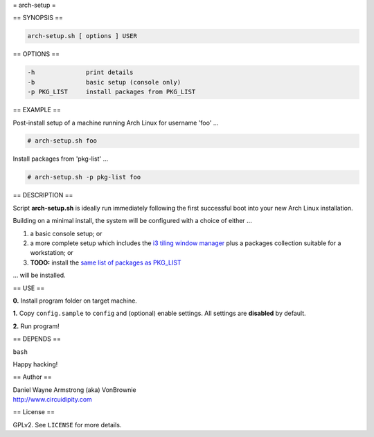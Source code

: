 = arch-setup =

== SYNOPSIS ==

.. code-block:: bash

    arch-setup.sh [ options ] USER

== OPTIONS ==

.. code-block:: bash

    -h              print details
    -b              basic setup (console only)
    -p PKG_LIST     install packages from PKG_LIST

== EXAMPLE ==

Post-install setup of a machine running Arch Linux for username 'foo' ...

.. code-block:: bash

    # arch-setup.sh foo

Install packages from 'pkg-list' ...

.. code-block:: bash

    # arch-setup.sh -p pkg-list foo

== DESCRIPTION ==

Script **arch-setup.sh** is ideally run immediately following the first successful boot into your new Arch Linux installation.

Building on a minimal install, the system will be configured with a choice of either ...

1) a basic console setup; or
2) a more complete setup which includes the `i3 tiling window manager <http://www.circuidipity.com/i3-tiling-window-manager.html>`_ plus a packages collection suitable for a workstation; or
3) **TODO:** install the `same list of packages as PKG_LIST <http://www.circuidipity.com/debian-package-list.html>`_

... will be installed.

== USE ==

**0.** Install program folder on target machine.

**1.** Copy ``config.sample`` to ``config`` and (optional) enable settings. All settings are **disabled** by default.

**2.** Run program!

== DEPENDS ==

``bash``

Happy hacking!

== Author ==

| Daniel Wayne Armstrong (aka) VonBrownie
| http://www.circuidipity.com

== License ==

GPLv2. See ``LICENSE`` for more details.
